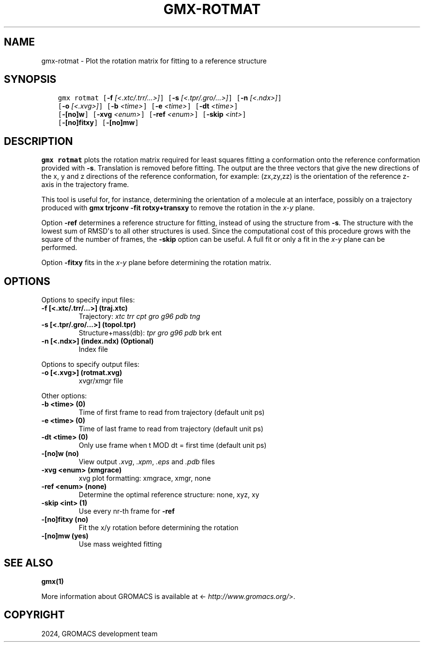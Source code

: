 .\" Man page generated from reStructuredText.
.
.
.nr rst2man-indent-level 0
.
.de1 rstReportMargin
\\$1 \\n[an-margin]
level \\n[rst2man-indent-level]
level margin: \\n[rst2man-indent\\n[rst2man-indent-level]]
-
\\n[rst2man-indent0]
\\n[rst2man-indent1]
\\n[rst2man-indent2]
..
.de1 INDENT
.\" .rstReportMargin pre:
. RS \\$1
. nr rst2man-indent\\n[rst2man-indent-level] \\n[an-margin]
. nr rst2man-indent-level +1
.\" .rstReportMargin post:
..
.de UNINDENT
. RE
.\" indent \\n[an-margin]
.\" old: \\n[rst2man-indent\\n[rst2man-indent-level]]
.nr rst2man-indent-level -1
.\" new: \\n[rst2man-indent\\n[rst2man-indent-level]]
.in \\n[rst2man-indent\\n[rst2man-indent-level]]u
..
.TH "GMX-ROTMAT" "1" "May 03, 2024" "2023.5" "GROMACS"
.SH NAME
gmx-rotmat \- Plot the rotation matrix for fitting to a reference structure
.SH SYNOPSIS
.INDENT 0.0
.INDENT 3.5
.sp
.nf
.ft C
gmx rotmat [\fB\-f\fP \fI[<.xtc/.trr/...>]\fP] [\fB\-s\fP \fI[<.tpr/.gro/...>]\fP] [\fB\-n\fP \fI[<.ndx>]\fP]
           [\fB\-o\fP \fI[<.xvg>]\fP] [\fB\-b\fP \fI<time>\fP] [\fB\-e\fP \fI<time>\fP] [\fB\-dt\fP \fI<time>\fP]
           [\fB\-[no]w\fP] [\fB\-xvg\fP \fI<enum>\fP] [\fB\-ref\fP \fI<enum>\fP] [\fB\-skip\fP \fI<int>\fP]
           [\fB\-[no]fitxy\fP] [\fB\-[no]mw\fP]
.ft P
.fi
.UNINDENT
.UNINDENT
.SH DESCRIPTION
.sp
\fBgmx rotmat\fP plots the rotation matrix required for least squares fitting
a conformation onto the reference conformation provided with
\fB\-s\fP\&. Translation is removed before fitting.
The output are the three vectors that give the new directions
of the x, y and z directions of the reference conformation,
for example: (zx,zy,zz) is the orientation of the reference
z\-axis in the trajectory frame.
.sp
This tool is useful for, for instance,
determining the orientation of a molecule
at an interface, possibly on a trajectory produced with
\fBgmx trjconv \-fit rotxy+transxy\fP to remove the rotation
in the \fIx\-y\fP plane.
.sp
Option \fB\-ref\fP determines a reference structure for fitting,
instead of using the structure from \fB\-s\fP\&. The structure with
the lowest sum of RMSD\(aqs to all other structures is used.
Since the computational cost of this procedure grows with
the square of the number of frames, the \fB\-skip\fP option
can be useful. A full fit or only a fit in the \fIx\-y\fP plane can
be performed.
.sp
Option \fB\-fitxy\fP fits in the \fIx\-y\fP plane before determining
the rotation matrix.
.SH OPTIONS
.sp
Options to specify input files:
.INDENT 0.0
.TP
.B \fB\-f\fP [<.xtc/.trr/...>] (traj.xtc)
Trajectory: \fI\%xtc\fP \fI\%trr\fP \fI\%cpt\fP \fI\%gro\fP \fI\%g96\fP \fI\%pdb\fP \fI\%tng\fP
.TP
.B \fB\-s\fP [<.tpr/.gro/...>] (topol.tpr)
Structure+mass(db): \fI\%tpr\fP \fI\%gro\fP \fI\%g96\fP \fI\%pdb\fP brk ent
.TP
.B \fB\-n\fP [<.ndx>] (index.ndx) (Optional)
Index file
.UNINDENT
.sp
Options to specify output files:
.INDENT 0.0
.TP
.B \fB\-o\fP [<.xvg>] (rotmat.xvg)
xvgr/xmgr file
.UNINDENT
.sp
Other options:
.INDENT 0.0
.TP
.B \fB\-b\fP <time> (0)
Time of first frame to read from trajectory (default unit ps)
.TP
.B \fB\-e\fP <time> (0)
Time of last frame to read from trajectory (default unit ps)
.TP
.B \fB\-dt\fP <time> (0)
Only use frame when t MOD dt = first time (default unit ps)
.TP
.B \fB\-[no]w\fP  (no)
View output \fI\%\&.xvg\fP, \fI\%\&.xpm\fP, \fI\%\&.eps\fP and \fI\%\&.pdb\fP files
.TP
.B \fB\-xvg\fP <enum> (xmgrace)
xvg plot formatting: xmgrace, xmgr, none
.TP
.B \fB\-ref\fP <enum> (none)
Determine the optimal reference structure: none, xyz, xy
.TP
.B \fB\-skip\fP <int> (1)
Use every nr\-th frame for \fB\-ref\fP
.TP
.B \fB\-[no]fitxy\fP  (no)
Fit the x/y rotation before determining the rotation
.TP
.B \fB\-[no]mw\fP  (yes)
Use mass weighted fitting
.UNINDENT
.SH SEE ALSO
.sp
\fBgmx(1)\fP
.sp
More information about GROMACS is available at <\fI\%http://www.gromacs.org/\fP>.
.SH COPYRIGHT
2024, GROMACS development team
.\" Generated by docutils manpage writer.
.
